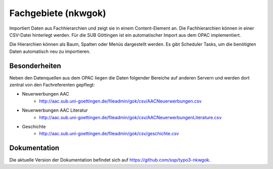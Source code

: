 Fachgebiete (nkwgok)
====================

Importiert Daten aus Fachhierarchien und zeigt sie in einem
Content-Element an. Die Fachhierarchien können in einer CSV-Datei
hinterlegt werden. Für die SUB Göttingen ist ein automatischer Import
aus dem OPAC implementiert.

Die Hierarchien können als Baum, Spalten oder Menüs dargestellt werden.
Es gibt Scheduler Tasks, um die benötigten Daten automatisch neu zu
importieren.

Besonderheiten
--------------

Neben den Datenquellen aus dem OPAC liegen die Daten folgender Bereiche auf anderen Servern und werden dort zentral von den Fachreferenten gepflegt:

* Neuerwerbungen AAC
	* http://aac.sub.uni-goettingen.de/fileadmin/gok/csv/AACNeuerwerbungen.csv
* Neuerwerbungen AAC Literatur
	* http://aac.sub.uni-goettingen.de/fileadmin/gok/csv/AACNeuerwerbungenLiterature.csv
* Geschichte
	* http://aac.sub.uni-goettingen.de/fileadmin/gok/csv/geschichte.csv


Dokumentation
-------------

Die aktuelle Version der Dokumentation befindet sich auf https://github.com/ssp/typo3-nkwgok.